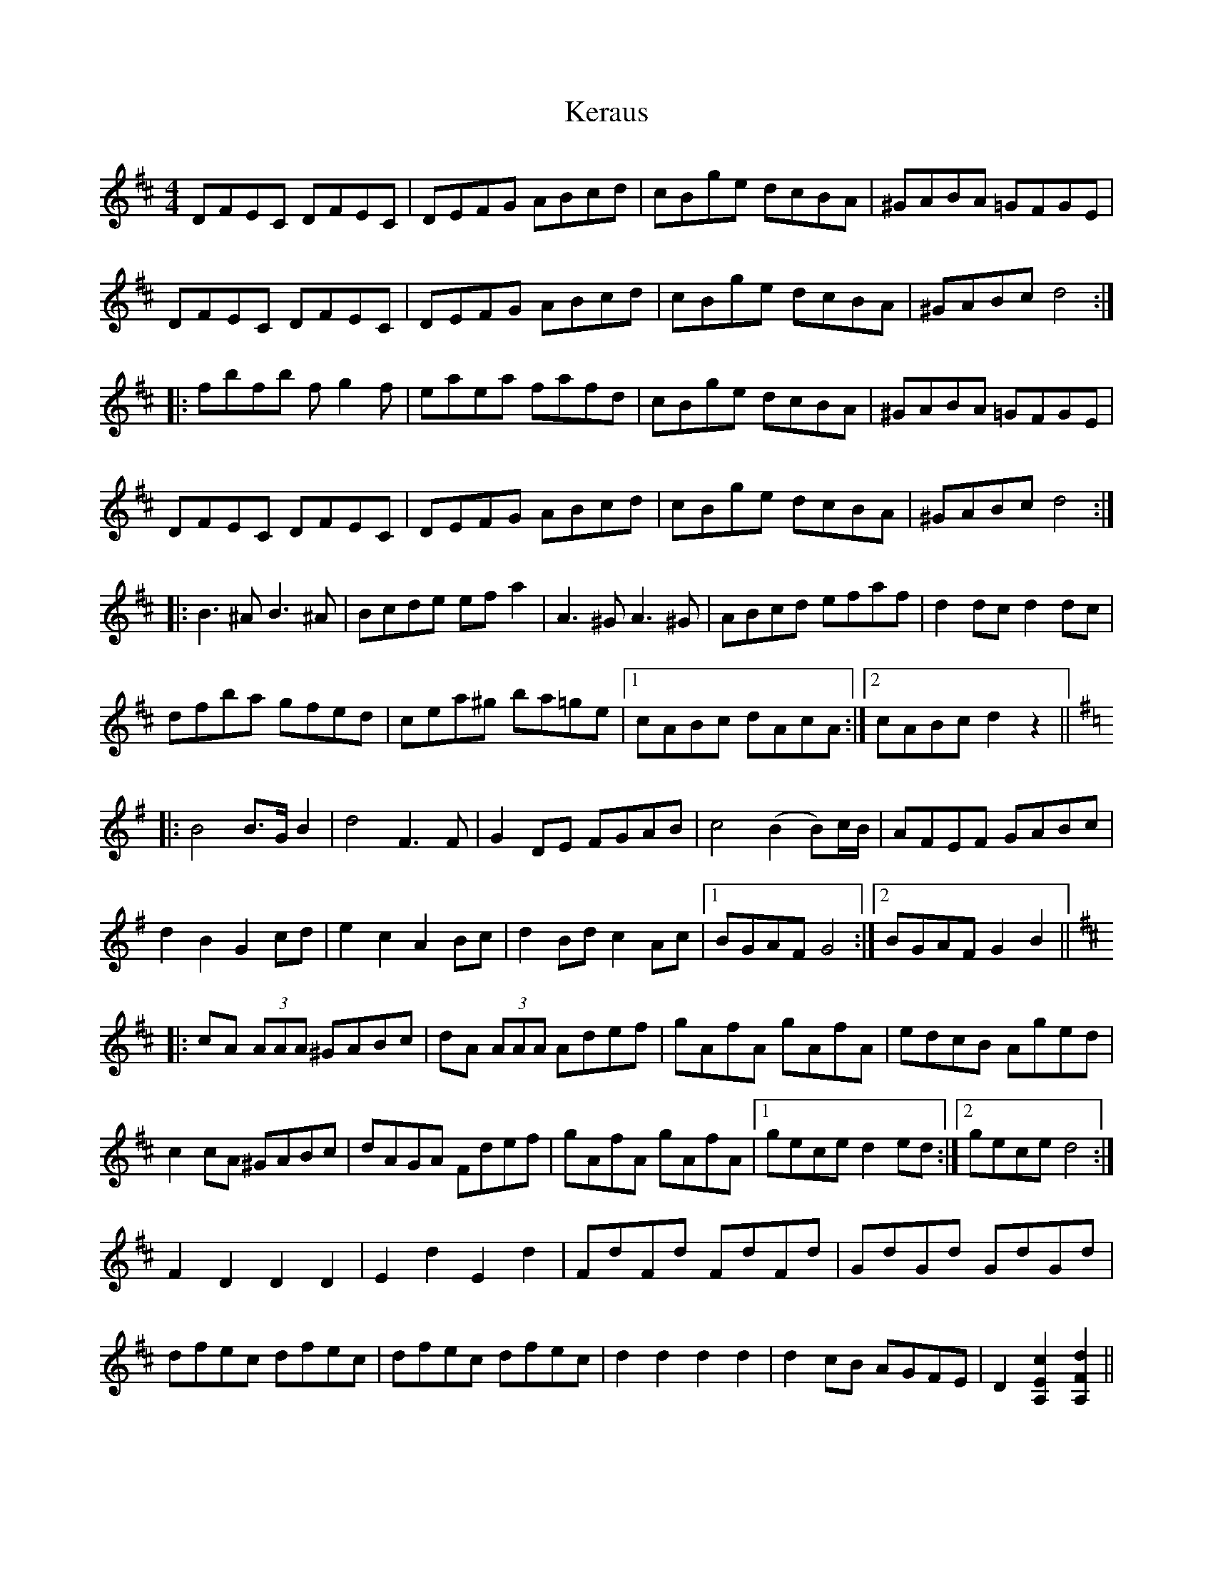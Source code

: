 X: 21332
T: Keraus
R: reel
M: 4/4
K: Dmajor
DFEC DFEC|DEFG ABcd|cBge dcBA|^GABA =GFGE|
DFEC DFEC|DEFG ABcd|cBge dcBA|^GABc d4:|
|:fbfb fg2 f|eaea fafd|cBge dcBA|^GABA =GFGE|
DFEC DFEC|DEFG ABcd|cBge dcBA|^GABc d4:|
|:B3 ^A B3 ^A|Bcde ef a2|A3 ^G A3 ^G|ABcd efaf|d2 dc d2 dc|
dfba gfed|cea^g ba=ge|1 cABc dAcA:|2 cABc d2 z2||
K:G
|:B4 B>G B2|d4 F3 F|G2 DE FGAB|c4 (B2 B)c/B/|AFEF GABc|
d2 B2 G2 cd|e2 c2 A2 Bc|d2 Bd c2 Ac|1 BGAF G4:|2 BGAF G2 B2||
K:D
|:cA (3AAA ^GABc|dA (3AAA Adef|gAfA gAfA|edcB Aged|
c2 cA ^GABc|dAGA Fdef|gAfA gAfA|1 gece d2 ed:|2 gece d4:|
F2 D2 D2 D2|E2 d2 E2 d2|FdFd FdFd|GdGd GdGd|
dfec dfec|dfec dfec|d2 d2 d2 d2|d2 cB AGFE|D2 [A,Ec]2 [A,Fd]2||


